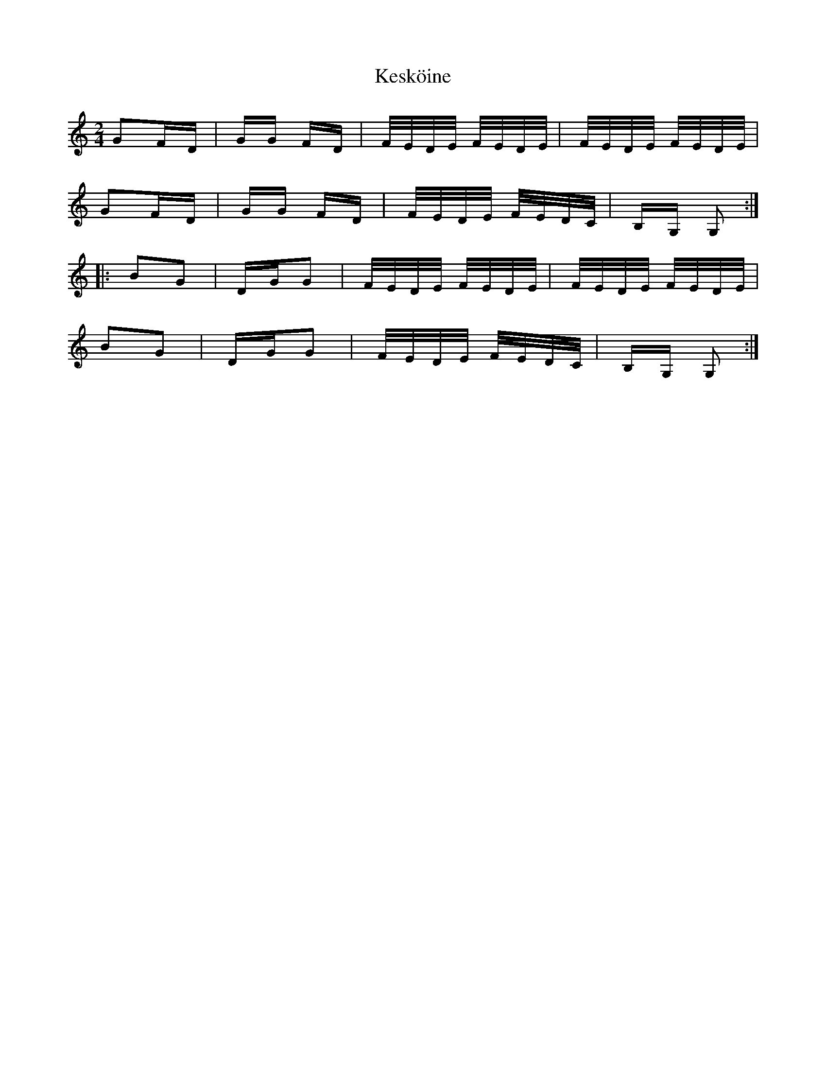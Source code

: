 X: 21421
T: Kesköine
R: polka
M: 2/4
K: Gmixolydian
G2FD|GG FD|F/E/D/E/ F/E/D/E/|F/E/D/E/ F/E/D/E/|
G2FD|GG FD|F/E/D/E/ F/E/D/C/|B,G, G,2:|
|:B2G2|DGG2|F/E/D/E/ F/E/D/E/|F/E/D/E/ F/E/D/E/|
B2G2|DGG2|F/E/D/E/ F/E/D/C/|B,G, G,2:|

